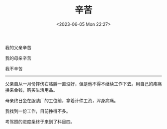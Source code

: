 #+TITLE: 辛苦
#+DATE: <2023-06-05 Mon 22:27>
#+TAGS[]: 诗作

我的父亲辛苦

我的母亲辛苦

我不辛苦

-----

父亲自从一月份摔伤右胳膊一直没好，但是他不得不继续工作下去。用自己的疼痛换来金钱，购买生活用品。

母亲终日坐在服装厂的工位前，拿着计件工资，浑身病痛。

我找到一份工作，目前挣得不多。

考驾照的进度条终于来到了科目四。
